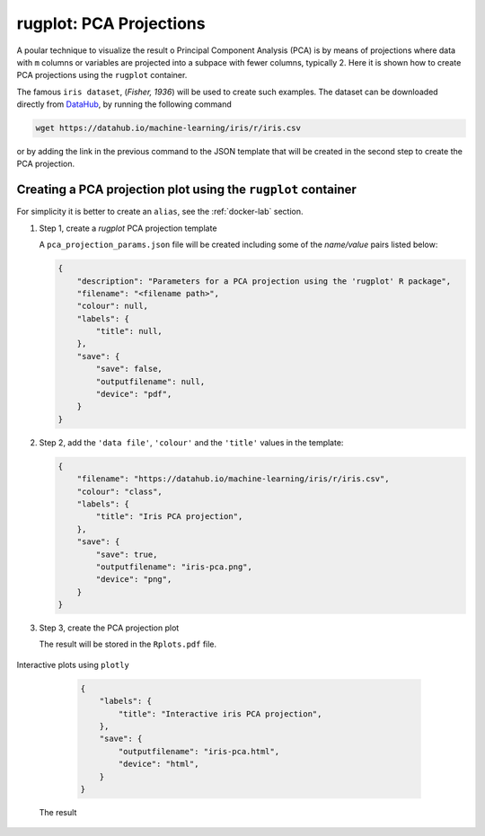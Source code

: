 rugplot: PCA Projections
========================

A poular technique to visualize the result o Principal Component
Analysis (PCA) is by means of projections where data with ``m``
columns or variables are projected into a subpace with fewer columns,
typically 2. Here it is shown how to create PCA projections using the
``rugplot`` container.

The famous ``iris dataset``, (`Fisher, 1936`) will be used
to create such examples. The dataset can be downloaded directly from
`DataHub <https://datahub.io/machine-learning/iris>`_, by running
the following command

.. code-block:: console

   wget https://datahub.io/machine-learning/iris/r/iris.csv

or by adding the link in the previous command to the JSON template
that will be created in the second step to create the PCA projection.

Creating a PCA projection plot using the ``rugplot`` container
++++++++++++++++++++++++++++++++++++++++++++++++++++++++++++++

For simplicity it is better to create an ``alias``, see the
:ref:`docker-lab` section.

#. Step 1, create a `rugplot` PCA projection template

   .. tabs::

      .. tab:: alias

	 .. code-block:: console

	    rugplot template --plot pca

      .. tab:: raw command
	    
	 .. code-block:: console

	    docker run --rm -v "$PWD":/app/data -u $(id -u):$(id -g) venustiano/rugplot:0.1.0 \
	    template --plot pca 

   A ``pca_projection_params.json`` file will be created including some of
   the `name/value` pairs listed below:

   .. code-block:: json

      {
          "description": "Parameters for a PCA projection using the 'rugplot' R package",
	  "filename": "<filename path>",
	  "colour": null,
	  "labels": {
	      "title": null,
	  },
	  "save": {
              "save": false,
              "outputfilename": null,
              "device": "pdf",
	  }
      }

#. Step 2, add the ``'data file'``, ``'colour'`` and the
   ``'title'`` values in the template:

   .. code-block:: json

      {
	  "filename": "https://datahub.io/machine-learning/iris/r/iris.csv",
	  "colour": "class",
	  "labels": {
	      "title": "Iris PCA projection",
	  },
	  "save": {
              "save": true,
              "outputfilename": "iris-pca.png",
              "device": "png",
	  }
      }

#. Step 3, create the PCA projection plot

   .. tabs::

      .. tab:: alias

	 .. code-block:: console

	    rugplot --plot pca --file pca_projection_params.json

      .. tab:: raw command
   
	 .. code-block:: console

	    docker run --rm -v "$PWD":/app/data -u $(id -u):$(id -g) venustiano/rugplot:0.1.0 \
	    plot --plot pca --file pca_projection_params.json

   The result will be stored in the ``Rplots.pdf`` file.

   .. figure:: ../../_static/iris.csv-pca-20221027_210622.png
	       :height: 400
	       :alt: pca projection result


Interactive plots using ``plotly``

   .. code-block:: json

      {
	  "labels": {
	      "title": "Interactive iris PCA projection",
	  },
	  "save": {
              "outputfilename": "iris-pca.html",
              "device": "html",
	  }
      }

 The result

 .. raw:: html
	 
	 <iframe src="../../_static/iris.csv-pca-20221028_074618.html" height="400px" width="90%"></iframe>
